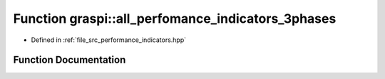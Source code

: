 .. _exhale_function_performance__indicators_8hpp_1aa08af6cb3191a5a3b1a1884f5f0221d4:

Function graspi::all_perfomance_indicators_3phases
==================================================

- Defined in :ref:`file_src_performance_indicators.hpp`


Function Documentation
----------------------


.. doxygenfunction:: graspi::all_perfomance_indicators_3phases(graspi::DESC&, std::ostream&, graph_t *, const dim_g_t&, const vertex_colors_t&, const dim_a_t&, const edge_weights_t&, const edge_colors_t&, const vertex_ccs_t&, const ccs_t&, double, const std::string&)
